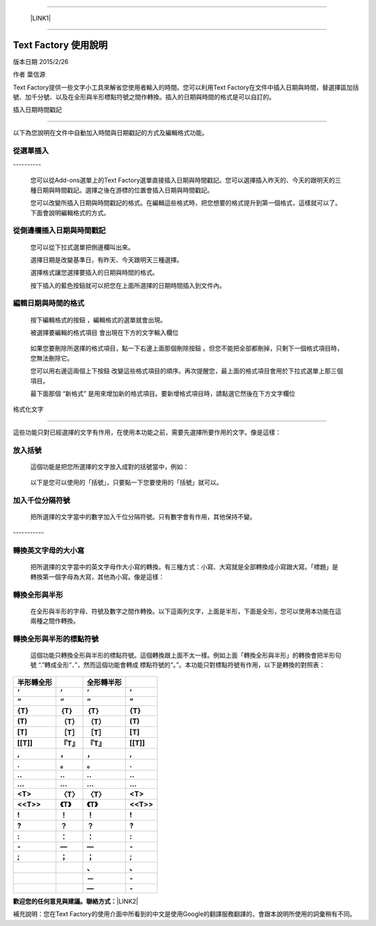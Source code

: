 --------

    \ |LINK1|\ 

--------

.. _h327e772563b6d57671857211553963:

Text Factory 使用說明
*********************

版本日期 2015/2/26

作者 葉信源

Text Factory提供一些文字小工具來解省您使用者輸入的時間。您可以利用Text Factory在文件中插入日期與時間，替選擇區加括號、加千分號、以及在全形與半形標點符號之間作轉換。插入的日期與時間的格式是可以自訂的。

.. _h173b777d7a2f4603a2c1a1e3185c55:

插入日期時間戳記

=================

以下為您說明在文件中自動加入時間與日期戳記的方式及編輯格式功能。

.. _h24421d5a2715462f4c75706926634569:

\ |IMG1|\ 從選單插入
--------------------

.. _h791137197930656d4a307c1b41594e2e:

\ |IMG2|\ ----------

    您可以從Add-ons選單上的Text Factory選單直接插入日期與時間戳記。您可以選擇插入昨天的、今天的跟明天的三種日期與時間戳記。選擇之後在游標的位置會插入日期與時間戳記。

    您可以改變所插入日期與時間戳記的格式。在編輯這些格式時，把您想要的格式提升到第一個格式，這樣就可以了。下面會說明編輯格式的方式。

.. _h1053394436482127184f24814d1d5:

\ |IMG3|\ 從側邊欄插入日期與時間戳記
------------------------------------

\ |IMG4|\ 

    您可以從下拉式選單把側邊欄叫出來。

    選擇日期是改變基準日，有昨天、今天跟明天三種選擇。

    選擇格式讓您選擇要插入的日期與時間的格式。

    按下插入的藍色按鈕就可以把您在上面所選擇的日期時間插入到文件內。

.. _h60e633040116155132555523a6361:

\ |IMG5|\ 編輯日期與時間的格式
------------------------------

\ |IMG6|\ 

    按下編輯格式的按鈕 \ |IMG7|\     ，編輯格式的選單就會出現。

    被選擇要編輯的格式項目\ |IMG8|\      會出現在下方的文字輸入欄位

\ |IMG10|\ 

    如果您要刪除所選擇的格式項目，點一下右邊上面那個刪除按鈕 \ |IMG11|\     。但您不能把全部都刪掉，只剩下一個格式項目時，您無法刪除它。

    您可以用右邊這兩個上下按鈕 \ |IMG12|\ \ |IMG13|\ 
    改變這些格式項目的順序。再次提醒您，最上面的格式項目會用於下拉式選單上那三個項目。

    最下面那個 “新格式”\ |IMG14|\      是用來增加新的格式項目。要新增格式項目時，請點選它然後在下方文字欄位

.. _h6141b5b1778291327392ad6b51d0:

格式化文字

===========

\ |IMG16|\ 

這些功能只對已經選擇的文字有作用，在使用本功能之前，需要先選擇所要作用的文字。像是這樣：

\ |IMG17|\ 

.. _h736734768722b633062255d5d432d6c:

\ |IMG18|\ 放入括號
-------------------

    這個功能是把您所選擇的文字放入成對的括號當中，例如：

\ |IMG19|\ 

    以下是您可以使用的「括號」，只要點一下您要使用的「括號」就可以。

\ |IMG20|\ 

.. _h801055706a34132e202b2f4e231875:

\ |IMG21|\ 加入千位分隔符號
---------------------------

    把所選擇的文字當中的數字加入千位分隔符號。只有數字會有作用，其他保持不變。

.. _h5e742e235826737af452733447334f:

\ |IMG22|\ -----------

.. _h358137c735177266234376467f76:

\ |IMG23|\ 轉換英文字母的大小寫
-------------------------------

    把所選擇的文字當中的英文字母作大小寫的轉換。有三種方式：小寫、大寫就是全部轉換成小寫跟大寫。「標題」是轉換第一個字母為大寫，其他為小寫。像是這樣：

\ |IMG24|\ 

.. _h2c1d74277104e41780968148427e:




.. _h427b4a402713b2e165e14357b5c562d:

\ |IMG25|\ 轉換全形與半形
-------------------------

    在全形與半形的字母、符號及數字之間作轉換。以下這兩列文字，上面是半形，下面是全形，您可以使用本功能在這兩種之間作轉換。

\ |IMG26|\ 

.. _h5b161f3f441a20524d1b524d731c607:

\ |IMG27|\ 轉換全形與半形的標點符號
-----------------------------------

    這個功能只轉換全形與半形的標點符號。這個轉換跟上面不太一樣。例如上面「轉換全形與半形」的轉換會把半形句號 “.”轉成全形“．”，然而這個功能會轉成 標點符號的“。”。本功能只對標點符號有作用，以下是轉換的對照表：


+-------------+-------------+-------------+-------------+
|\ |STYLE0|\  |             |\ |STYLE1|\  |             |
+-------------+-------------+-------------+-------------+
|\ |STYLE2|\  |\ |STYLE3|\  |\ |STYLE4|\  |\ |STYLE5|\  |
+-------------+-------------+-------------+-------------+
|\ |STYLE6|\  |\ |STYLE7|\  |\ |STYLE8|\  |\ |STYLE9|\  |
+-------------+-------------+-------------+-------------+
|\ |STYLE10|\ |\ |STYLE11|\ |\ |STYLE12|\ |\ |STYLE13|\ |
+-------------+-------------+-------------+-------------+
|\ |STYLE14|\ |\ |STYLE15|\ |\ |STYLE16|\ |\ |STYLE17|\ |
+-------------+-------------+-------------+-------------+
|\ |STYLE18|\ |\ |STYLE19|\ |\ |STYLE20|\ |\ |STYLE21|\ |
+-------------+-------------+-------------+-------------+
|\ |STYLE22|\ |\ |STYLE23|\ |\ |STYLE24|\ |\ |STYLE25|\ |
+-------------+-------------+-------------+-------------+
|\ |STYLE26|\ |\ |STYLE27|\ |\ |STYLE28|\ |\ |STYLE29|\ |
+-------------+-------------+-------------+-------------+
|\ |STYLE30|\ |\ |STYLE31|\ |\ |STYLE32|\ |\ |STYLE33|\ |
+-------------+-------------+-------------+-------------+
|\ |STYLE34|\ |\ |STYLE35|\ |\ |STYLE36|\ |\ |STYLE37|\ |
+-------------+-------------+-------------+-------------+
|\ |STYLE38|\ |\ |STYLE39|\ |\ |STYLE40|\ |\ |STYLE41|\ |
+-------------+-------------+-------------+-------------+
|\ |STYLE42|\ |\ |STYLE43|\ |\ |STYLE44|\ |\ |STYLE45|\ |
+-------------+-------------+-------------+-------------+
|\ |STYLE46|\ |\ |STYLE47|\ |\ |STYLE48|\ |\ |STYLE49|\ |
+-------------+-------------+-------------+-------------+
|\ |STYLE50|\ |\ |STYLE51|\ |\ |STYLE52|\ |\ |STYLE53|\ |
+-------------+-------------+-------------+-------------+
|\ |STYLE54|\ |\ |STYLE55|\ |\ |STYLE56|\ |\ |STYLE57|\ |
+-------------+-------------+-------------+-------------+
|\ |STYLE58|\ |\ |STYLE59|\ |\ |STYLE60|\ |\ |STYLE61|\ |
+-------------+-------------+-------------+-------------+
|\ |STYLE62|\ |\ |STYLE63|\ |\ |STYLE64|\ |\ |STYLE65|\ |
+-------------+-------------+-------------+-------------+
|\ |STYLE66|\ |\ |STYLE67|\ |\ |STYLE68|\ |\ |STYLE69|\ |
+-------------+-------------+-------------+-------------+
|             |             |\ |STYLE70|\ |\ |STYLE71|\ |
+-------------+-------------+-------------+-------------+
|             |             |\ |STYLE72|\ |\ |STYLE73|\ |
+-------------+-------------+-------------+-------------+
|             |             |\ |STYLE74|\ |\ |STYLE75|\ |
+-------------+-------------+-------------+-------------+

    

\ |STYLE76|\ \ |LINK2|\ 

補充說明：您在Text Factory的使用介面中所看到的中文是使用Google的翻譯服務翻譯的，會跟本說明所使用的詞彙稍有不同。


.. |STYLE0| replace:: **半形轉全形**

.. |STYLE1| replace:: **全形轉半形**

.. |STYLE2| replace:: **‘**

.. |STYLE3| replace:: **‘**

.. |STYLE4| replace:: **‘**

.. |STYLE5| replace:: **'**

.. |STYLE6| replace:: **“**

.. |STYLE7| replace:: **“**

.. |STYLE8| replace:: **“**

.. |STYLE9| replace:: **"**

.. |STYLE10| replace:: **{T}**

.. |STYLE11| replace:: **｛T｝**

.. |STYLE12| replace:: **｛T｝**

.. |STYLE13| replace:: **{T}**

.. |STYLE14| replace:: **(T)**

.. |STYLE15| replace:: **（T）**

.. |STYLE16| replace:: **（T）**

.. |STYLE17| replace:: **(T)**

.. |STYLE18| replace:: **[T]**

.. |STYLE19| replace:: **［T］**

.. |STYLE20| replace:: **［T］**

.. |STYLE21| replace:: **[T]**

.. |STYLE22| replace:: **[[T]]**

.. |STYLE23| replace:: **『T』**

.. |STYLE24| replace:: **『T』**

.. |STYLE25| replace:: **[[T]]**

.. |STYLE26| replace:: **,**

.. |STYLE27| replace:: **，**

.. |STYLE28| replace:: **，**

.. |STYLE29| replace:: **,**

.. |STYLE30| replace:: **.**

.. |STYLE31| replace:: **。**

.. |STYLE32| replace:: **。**

.. |STYLE33| replace:: **.**

.. |STYLE34| replace:: **..**

.. |STYLE35| replace:: **‥**

.. |STYLE36| replace:: **‥**

.. |STYLE37| replace:: **..**

.. |STYLE38| replace:: **...**

.. |STYLE39| replace:: **…**

.. |STYLE40| replace:: **…**

.. |STYLE41| replace:: **...**

.. |STYLE42| replace:: **<T>**

.. |STYLE43| replace:: **〈T〉**

.. |STYLE44| replace:: **〈T〉**

.. |STYLE45| replace:: **<T>**

.. |STYLE46| replace:: **<<T>>**

.. |STYLE47| replace:: **《T》**

.. |STYLE48| replace:: **《T》**

.. |STYLE49| replace:: **<<T>>**

.. |STYLE50| replace:: **!**

.. |STYLE51| replace:: **！**

.. |STYLE52| replace:: **！**

.. |STYLE53| replace:: **!**

.. |STYLE54| replace:: **?**

.. |STYLE55| replace:: **？**

.. |STYLE56| replace:: **？**

.. |STYLE57| replace:: **?**

.. |STYLE58| replace:: **:**

.. |STYLE59| replace:: **：**

.. |STYLE60| replace:: **：**

.. |STYLE61| replace:: **:**

.. |STYLE62| replace:: **-**

.. |STYLE63| replace:: **—**

.. |STYLE64| replace:: **—**

.. |STYLE65| replace:: **-**

.. |STYLE66| replace:: **;**

.. |STYLE67| replace:: **；**

.. |STYLE68| replace:: **；**

.. |STYLE69| replace:: **;**

.. |STYLE70| replace:: **、**

.. |STYLE71| replace:: **､**

.. |STYLE72| replace:: **－**

.. |STYLE73| replace:: **-**

.. |STYLE74| replace:: **—**

.. |STYLE75| replace:: **-**

.. |STYLE76| replace:: **歡迎您的任何意見與建議。聯絡方式：**


.. |LINK1| raw:: html

    <a href="index.html">English Version</a>

.. |LINK2| raw:: html

    <a href="mailto:iapyeh@gmail.com">iapyeh＠gmail.com</a>


.. |IMG1| image:: static/index_zh_TW_1.png
   :height: 24 px
   :width: 24 px

.. |IMG2| image:: static/index_zh_TW_2.png
   :height: 236 px
   :width: 410 px

.. |IMG3| image:: static/index_zh_TW_3.png
   :height: 24 px
   :width: 24 px

.. |IMG4| image:: static/index_zh_TW_4.png
   :height: 332 px
   :width: 325 px

.. |IMG5| image:: static/index_zh_TW_5.png
   :height: 24 px
   :width: 24 px

.. |IMG6| image:: static/index_zh_TW_6.png
   :height: 437 px
   :width: 310 px

.. |IMG7| image:: static/index_zh_TW_7.png
   :height: 37 px
   :width: 92 px

.. |IMG8| image:: static/index_zh_TW_8.png
   :height: 30 px
   :width: 29 px

.. |IMG9| image:: static/index_zh_TW_9.png
   :height: 33 px
   :width: 32 px

.. |IMG10| image:: static/index_zh_TW_10.png
   :height: 364 px
   :width: 309 px

.. |IMG11| image:: static/index_zh_TW_11.png
   :height: 21 px
   :width: 26 px

.. |IMG12| image:: static/index_zh_TW_12.png
   :height: 22 px
   :width: 29 px

.. |IMG13| image:: static/index_zh_TW_13.png
   :height: 21 px
   :width: 26 px

.. |IMG14| image:: static/index_zh_TW_14.png
   :height: 30 px
   :width: 26 px

.. |IMG15| image:: static/index_zh_TW_15.png
   :height: 29 px
   :width: 26 px

.. |IMG16| image:: static/index_zh_TW_16.png
   :height: 510 px
   :width: 325 px

.. |IMG17| image:: static/index_zh_TW_17.png
   :height: 166 px
   :width: 337 px

.. |IMG18| image:: static/index_zh_TW_18.png
   :height: 24 px
   :width: 24 px

.. |IMG19| image:: static/index_zh_TW_19.png
   :height: 202 px
   :width: 697 px

.. |IMG20| image:: static/index_zh_TW_20.png
   :height: 150 px
   :width: 272 px

.. |IMG21| image:: static/index_zh_TW_21.png
   :height: 24 px
   :width: 24 px

.. |IMG22| image:: static/index_zh_TW_22.png
   :height: 176 px
   :width: 697 px

.. |IMG23| image:: static/index_zh_TW_23.png
   :height: 24 px
   :width: 24 px

.. |IMG24| image:: static/index_zh_TW_24.png
   :height: 212 px
   :width: 450 px

.. |IMG25| image:: static/index_zh_TW_25.png
   :height: 24 px
   :width: 24 px

.. |IMG26| image:: static/index_zh_TW_26.png
   :height: 92 px
   :width: 589 px

.. |IMG27| image:: static/index_zh_TW_27.png
   :height: 24 px
   :width: 24 px
